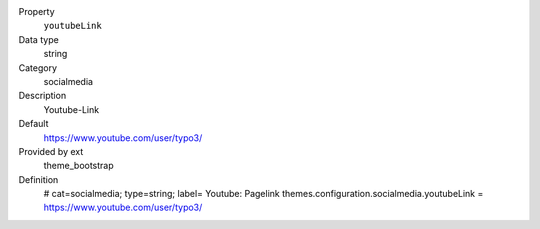 .. ..................................
.. container:: table-row dl-horizontal panel panel-default constants theme_bootstrap cat_theme

	Property
		``youtubeLink``

	Data type
		string

	Category
		socialmedia

	Description
		Youtube-Link

	Default
		https://www.youtube.com/user/typo3/

	Provided by ext
		theme_bootstrap

	Definition
		# cat=socialmedia; type=string; label= Youtube: Pagelink
		themes.configuration.socialmedia.youtubeLink = https://www.youtube.com/user/typo3/